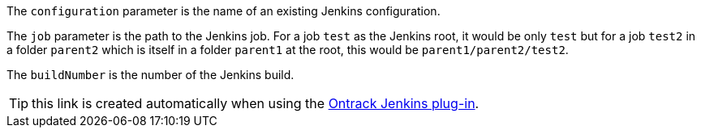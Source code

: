 The `configuration` parameter is the name of an existing Jenkins configuration.

The `job` parameter is the path to the Jenkins job. For a job `test` as the Jenkins root, it would be only `test`
but for a job `test2` in a folder `parent2` which is itself in a folder `parent1` at the root, this would
be `parent1/parent2/test2`.

The `buildNumber` is the number of the Jenkins build.

TIP: this link is created automatically when using the
https://wiki.jenkins-ci.org/display/JENKINS/Ontrack+plugin[Ontrack Jenkins plug-in].
